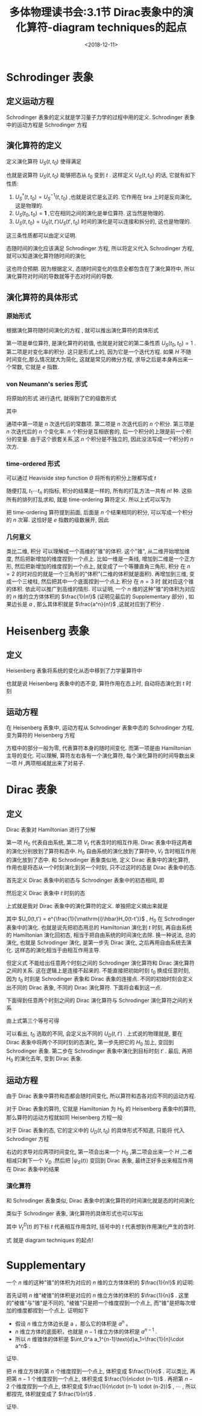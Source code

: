#+TITLE: 多体物理读书会:3.1节 Dirac表象中的演化算符-diagram techniques的起点
#+DATE: <2018-12-11>
#+CATEGORIES: 专业笔记
#+TAGS: 物理, 多体物理读书会, Dirac 表象, Schrodinger 表象, Heisenberg 表象, 演化算符, 格林函数, Feynman graphs
#+HTML: <!-- toc -->
#+HTML: <!-- more -->

* Schrodinger 表象
** 定义运动方程

Schrodinger 表象的定义就是学习量子力学的过程中用的定义. Schrodinger 表象中的运动方程是 Schrodinger 方程
\begin{align}
\label{eq:seq}
\mathrm{i}\hbar \mid \dot{\psi}_S(t) \rangle = H \mid \psi _S(t) \rangle
\end{align}

** 演化算符的定义

定义演化算符 $U_S(t,t_0)$ 使得满足
\begin{align}
\mid \psi_{S}(t) \rangle= U_S (t,t_0) \mid \psi_S(t_0)\rangle
\end{align}
也就是说算符 $U_S(t,t_0)$ 能够把态从 $t_0$ 变到 $t$ .
这样定义  $U_S(t,t_0)$ 的话, 它就有如下性质:
1. $U_S^{\dagger}(t,t_0) = U_S^{-1}(t,t_0)$ ,也就是说它是幺正的. 它作用在 bra 上时是反向演化, 这是物理的.
2. $U_S(t_0,t_0) = \mathbf{1}$ ,它在相同之间的演化是单位算符. 这当然是物理的.
3. $U_S(t,t_0) = U_S(t,t')U_S(t',t_0)$ 时间的演化是可以连接和拆分的, 这也是物理的.
这三条性质都可以由定义证明.

态随时间的演化应该满足 Schrodinger 方程, 所以将定义代入 Schrodinger 方程,  就可以知道演化算符随时间的演化
\begin{align}
\label{eq:eoms}
\mathrm{i}\hbar \dot{U}_S(t,t_0) = H_t U_S (t,t_0)
\end{align}
这也符合预期. 因为根据定义, 态随时间变化的信息全都包含在了演化算符中, 所以演化算符对时间的导数就等于态对时间的导数.

** 演化算符的具体形式

*** 原始形式

根据演化算符随时间演化的方程 \eqref{eq:eoms} , 就可以推出演化算符的具体形式
\begin{align}
\label{eq:evl1}
U_S (t,t_0) = \mathbf{1} +\frac{1}{\mathrm{i}\hbar} \int_{t_0}^t \mathrm{d}t_1 \, H_{t_t} U_S(t_1,t_0)
\end{align}
第一项是单位算符, 是演化算符的初值, 也就是对就它的第二条性质 $U_S(t_0,t_0) = 1$ . 第二项是对变化率的积分. 这只是形式上的, 因为它是一个迭代方程.
如果 $H$ 不随时间变化,那么情况就大为简化, 这就是常见的微分方程, 求导之后是本身再出来一个常数, 它就是 $e$ 指数.

*** von Neumann's series 形式

将原始的形式 \eqref{eq:evl1} 进行迭代, 就得到了它的级数形式
\begin{align}
U_S (t,t_0) = \mathbf{1} +\sum_{n=1}^{\infty} U_S^{(n)}(t,t_0)
\end{align}
其中
\begin{align}
U_S^{(n)}(t,t_0) = \left( \frac{1}{\mathrm{i}\hbar} \right)^n \cdot \int_{t_0}^t \mathrm{d}t_1 \int_{t_0}^{t_1} \mathrm{d}t_2 \cdots \int_{t_0}^{t_{n-1}}\mathrm{d}t_n\cdot
H_{t_1}H_{t_2} \cdots H_{t_n} \quad \quad (t \ge t_1 \ge \cdots t_n \ge t_0)
\end{align}
通项中第一项是 $n$ 次迭代后的常数项. 第二项是 $n$ 次迭代后的 $n$ 个积分. 第三项是 $n$ 次迭代后的 $n$ 个变化率.
$n$ 个积分是互相嵌套的, 后一个积分的上限是前一个积分的变量. 由于这个嵌套关系,这 $n$ 个积分是不独立的, 因此没法写成一个积分的 $n$ 次方.

*** time-ordered 形式

可以通过 Heaviside step function $\Theta$ 将所有的积分上限都写成 $t$
\begin{align}
\label{eq:evl2}
U_S^{(n)}(t,t_0) = \left( \frac{1}{\mathrm{i}\hbar} \right)^n \cdot \int_{t_0}^t \mathrm{d}t_1 \int_{t_0}^{t} \mathrm{d}t_2 \cdots \int_{t_0}^t\mathrm{d}t_n\cdot
H_{t_1}H_{t_2} \cdots H_{t_n} \cdot \Theta (t-t_1) \Theta(t_1-t_2) \cdots \Theta(t_{n-1}-t_n)
\end{align}
随便打乱 $t_1 \cdots t_n$ 的指标, 积分的结果是一样的, 所有的打乱方法一共有 $n!$ 种. 这些所有的排列打乱求和, 就是 time-ordering 算符定义. 所以上式可以写为
\begin{align}
\label{eq:evl3}
U_S^{(n)}(t,t_0) = \frac{1}{n!} \cdot \left( \frac{1}{\mathrm{i}\hbar} \right)^n \cdot \int_{t_0}^t \mathrm{d}t_1 \int_{t_0}^{t} \mathrm{d}t_2 \cdots \int_{t_0}^t\mathrm{d}t_n\cdot
T_D\left\{ H_{t_1}H_{t_2} \cdots H_{t_n} \right\}
\end{align}
把 time-ordering 算符提到前面, 后面是 $n$ 个结果相同的积分, 可以写成一个积分的 $n$ 次幂. 这恰好是 $e$ 指数的级数展开, 因此
\begin{align}
U_S^{(n)}(t,t_0) = T_D \left\{ e^{\frac{1}{\mathrm{i}\hbar}\int _{t_0}^t \mathrm{d}t' H_{t'}} \right\}
\end{align}

*** 几何意义

类比二维, 积分 \eqref{eq:evl2} 可以理解成一个高维的"锥"的体积. 这个"锥", 从二维开始增加维度, 然后把新增加的维度捏到一个点上. 比如一维是一条线, 增加到二维是一个正方形, 然后把新增加的维度捏到一个点上,
就变成了一个等腰直角三角形, 积分 \eqref{eq:evl2} 在 $n=2$ 的时对应的就是一个三角形的"体积"(二维的体积就是面积). 再增加到三维, 变成一个三棱柱, 然后把其中一个底面捏到一个点上 积分 \eqref{eq:evl2} 在 $n=3$ 时
就对应这个锥的体积. 依此可以推广到高维的情形. 可以证明, 一个 $n$ 维的这种"锥"的体积为对应的 $n$ 维的立方体体积的 $\frac{1}{n!}$ (证明见最后的 Supplementary 部分) , 如果边长是 $a$ ,
那么其体积就是 $\frac{a^n}{n!}$ ,这就对应到了积分 \eqref{eq:evl3} .

* Heisenberg 表象

** 定义

Heisenberg 表象将系统的变化从态中移到了力学量算符中
\begin{align}
\langle \psi_S(t) | A_S | \psi_S(t)\rangle = \underbrace{\langle \psi_S(t_0) |}_{\langle \psi_H |} \underbrace{U(t_0,t) A_S U(t,t_0)}_{A_H(t)} \underbrace{| \psi_S(t_0)\rangle}_{| \psi_H\rangle}
= \langle \psi_H | A_H(t)| \psi_H\rangle
\end{align}
也就是说 Heisenberg 表象中的态不变, 算符作用在态上时, 自动将态演化到 $t$ 时刻
\begin{align}
A_H(t) = U(t_0,t) A_S U(t,t_0) = U^{-1}(t,t_0) A_S U(t,t_0)
\end{align}

** 运动方程

在 Heisenberg 表象中, 运动方程从 Schrodinger 表象中态的 Schrodinger 方程, 变为算符的 Heisenberg 方程
\begin{align}
\mathrm{i}\hbar \dot{A}_H(t) = [A_H,H_H](t) + \boxed{\mathrm{i}\hbar U_S(t_0,t) \frac{ \partial A_S}{\partial t}U_S(t,t_0)}
\end{align}
方框中的部分一般为零, 代表算符本身的随时间变化. 而第一项是由 Hamiltonian 主导的变化. 可以理解, 算符左右各有一个演化算符, 每个演化算符的时间导数出来一项 $H$ ,两项相减就出来了对易子.

* Dirac 表象

** 定义

Dirac 表象对 Hamiltonian 进行了分解
\begin{align}
H = H_0 + V_t
\end{align}
第一项 $H_0$ 代表自由系统, 第二项 $V_t$ 代表含时的相互作用. Dirac 表象中将这两者的演化分别放到了算符和态中.  $H_0$ 自由系统的演化放到了算符中,  $V_t$ 含时相互作用的演化放到了态中.
 和 Schrodinger 表象类似地, 定义 Dirac 表象中的演化算符, 作用也是将态从一个时刻演化到另一个时刻, 只不过这时的态是 Dirac 表象中的态.

首先定义 Dirac 表象中的初态与 Schrodinger 表象中的初态相同, 即
\begin{align}
| \psi_D (t_0) \rangle = | \psi_S (t_0) \rangle
\end{align}
然后定义 Dirac 表象中 $t$ 时刻的态
\begin{align*}
\langle \psi_S(t) | A_S | \psi_S(t)\rangle =& \langle \psi_S (t_0) |\cdot U_S (t_0,t) \cdot A_S \cdot U_S(t,t_0) \cdot|\psi_S (t_0) \rangle \\
=& \underbrace{ \langle \psi_S (t_0) | U_D (t_0,t) }_{ \langle \psi_D(t) | }
\underbrace{U_0(t_0,t) A_S  U_0(t,t_0)}_{ A_D(t) }
\underbrace{ U_D (t,t_0) | \psi_S(t_0)\rangle }_{ | \psi_D(t)\rangle }
\end{align*}
上式就是我对 Dirac 表象中的演化算符的定义. 单独把定义摘出来就是
\begin{align}
\label{eq:evld1}
| \psi_D(t) \rangle = U_D(t,t_0) | \psi_D(t_0)\rangle= U_0(t_0,t) U_S(t,t_0) |\psi_S(t_0)\rangle
\end{align}
其中 $U_0(t,t') = e^{\frac{1}{\mathrm{i}\hbar}H_0(t-t')}$ , $H_0$ 在 Schrodinger 表象中的演化. 也就是说先把初态用总的 Hamiltonian 演化到 $t$ 时刻, 再自由系统的 Hamiltonian 演化回初态, 相当于把自由系统的时间演化去除.
换一种说法, 总的演化, 也就是 Schrodinger 演化, 是第一步先 Dirac 演化, 之后再用自由系统去演化. 这样态的演化相当于由相互作用主导.

但定义式 \eqref{eq:evld1} 不能给出任意两个时刻之间的 Schrodinger 演化算符和 Dirac 演化算符之间的关系. 这在逻辑上是连接不起来的.
 不能直接把初始时刻 $t_0$ 换成任意时刻, 因为 $t_0$ 时刻是 Schrodinger 表象和 Dirac 表象的连接点. 不同的初始时刻会定义出不同的 Dirac 表象, 不同的 Dirac 演化算符. 下面将会看到这一点.

下面得到任意两个时刻之间的 Dirac 演化算符与 Schrodinger 演化算符之间的关系
\begin{align*}
| \psi_D (t) \rangle = U_D(t,t') | \psi_D(t')\rangle =&  U_D(t,t') U_0(t_0,t') U_S(t',t_0)| \psi_S(t_0)\rangle \\
=& U_0(t_0,t) U_S(t,t_0) | \psi_S (t_0) \rangle
\end{align*}
由上式第三个等号可得
\begin{align}
U_D(t,t') = U_0(t_0,t) U_S(t,t') U_0(t',t_0)
\end{align}
可以看出, $t_0$ 选取的不同, 会定义出不同的 $U_D(t,t')$ . 上式说的物理就是, 要在 Dirac 表象中将两个不同时刻的态演化, 第一步先把它的 $H_0$ 加上, 变回到 Schrodinger 表象.
 第二步在 Schrodinger 表象中演化到目标时刻 $t'$ . 最后, 再把 $H_0$ 的演化去年, 变到 Dirac 表象.

** 运动方程

由于 Dirac 表象中算符和态都会随时间变化, 所以算符和态各对应不同的运动方程.

对于 Dirac 表象的算符, 它就是 Hamiltonian 为 $H_0$ 的 Heisenberg 表象中的算符, 那么算符的运动方程就如同 Heisenberg 方程一般
\begin{align}
\mathrm{i}\hbar \dot{A}_D(t) = [A_D,H_0] + \boxed{\mathrm{i}\hbar U_0(t_0,t) \frac{ \partial A_D}{\partial t}U_0(t,t_0)}
\end{align}

对于 Dirac 表象的态, 它的定义中的 $U_D(t,t_0)$ 的具体形式不知道, 只能将 \eqref{eq:evld1} 代入 Schrodinger 方程 \eqref{eq:seq}
\begin{align*}
\mathrm{i}\hbar| \dot{\psi}_D (t) \rangle = \mathrm{i}\hbar \frac{\mathrm{d}}{\mathrm{d}t} \left( U_0^{\dagger}(t,t_0) |\psi_S(t) \rangle \right)
\end{align*}
右边的求导对应两项时间变化, 第一项会出来一个 $H_0$ ,第二项会出来一个 $H$ ,二者相减只剩下一个 $V_D$ .然后把 $| \psi_S(t)\rangle$ 变回到 Dirac 表象, 最终正好多出来相互作用在 Dirac 表象中的结果
\begin{align}
\mathrm{i}\hbar | \dot{\psi}_D(t)\rangle = V_t^D (t) | \psi_D(t)\rangle
\end{align}
*** 演化算符

和 Schrodinger 表象类似, Dirac 表象中的演化算符的时间演化就是态的时间演化
\begin{align}
\mathrm{i}\hbar \dot{U}_D(t,t') = V_t^D(t)U_D(t,t')
\end{align}
类似于 Schrodinger 表象, 演化算符的具体形式也可以写出
\begin{align}
\label{eq:startpoint}
\boxed{U_D(t,t') = T_D \left\{ e^{\frac{1}{\mathrm{i}\hbar} \int_{t'}^t \mathrm{d}t'' V_{t''}^D(t'')} \right\}}
\end{align}
其中 $V_{t}^D(t)$ 的下标 $t$ 代表相互作用含时, 括号中的 $t$ 代表想到作用演化产生的含时.

式 \eqref{eq:startpoint} 就是 diagram techniques 的起点!
* Supplementary

一个 $n$ 维的这种"锥"的体积为对应的 $n$ 维的立方体体积的 $\frac{1}{n!}$ 的证明:

首先证明 $n$ 维"棱锥"的体积是对应的 $n$ 维立方体的体积的 $\frac{1}{n}$ . 这里的"棱锥"与"锥"是不同的, "棱锥"只是把一个维度捏到一个点上, 而"锥"是把每次增加的维度都捏到一个点上. 证明如下

- 假设 $n$ 维立方体边长是 a ，那么它的体积是 $a^n$ 。
- $n$ 维立方体的底面积，也就是 $n-1$ 维立方体的体积是 $a^{n-1}$ .
- 所以 $n$ 维锥体的体积是 $\int_0^a a_1^{n-1}\text{d}a_1=\frac{1}{n}\cdot a^n$  .

证毕.

把 $n$ 维立方体的第 $n$ 个维度捏到一个点上, 体积变成 $\frac{1}{n}$ . 可以类比, 再把第 $n-1$ 个维度捏到一个点上, 体积变成 $\frac{1}{n\cdot (n-1)}$ .
再把第 $n-2$ 个维度捏到一个点上, 体积变成 $\frac{1}{n\cdot (n-1) \cdot (n-2)}$ , $\cdots$ , 所以都捏完, 体积就变成了 $\frac{1}{n!}$ .

证毕.
